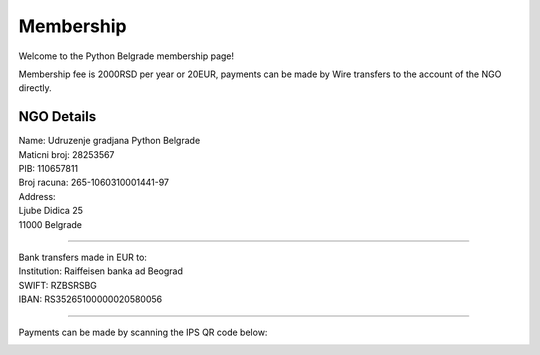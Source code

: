 Membership
=======

Welcome to the Python Belgrade membership page!

Membership fee is 2000RSD per year or 20EUR, payments can be made by Wire transfers to the account of the NGO directly.

NGO Details
----------

| Name: Udruzenje gradjana Python Belgrade
| Maticni broj: 28253567
| PIB: 110657811
| Broj racuna: 265-1060310001441-97
| Address:
| Ljube Didica 25
| 11000 Belgrade

-----

| Bank transfers made in EUR to:
| Institution: Raiffeisen banka ad Beograd
| SWIFT: RZBSRSBG
| IBAN: RS35265100000020580056


-----

Payments can be made by scanning the IPS QR code below:

.. image:: ../_static/img/PaymentQRCode.png
    :alt: Payment QR Code